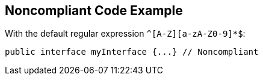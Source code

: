 == Noncompliant Code Example

With the default regular expression `+^[A-Z][a-zA-Z0-9]*$+`:

----
public interface myInterface {...} // Noncompliant
----
